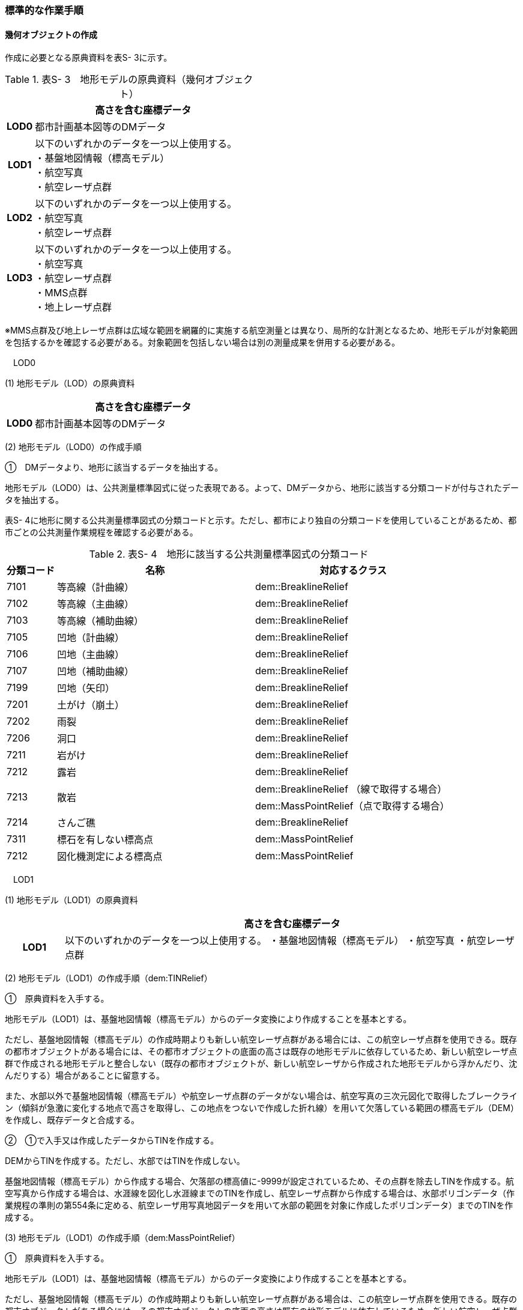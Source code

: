 [[tocS_03]]
=== 標準的な作業手順

[[]]
==== 幾何オブジェクトの作成

作成に必要となる原典資料を表S- 3に示す。

[cols="1,8"]
.表S- 3　地形モデルの原典資料（幾何オブジェクト）
|===
h| ^h| 高さを含む座標データ
h| LOD0 | 都市計画基本図等のDMデータ
h| LOD1
a| 以下のいずれかのデータを一つ以上使用する。 +
・基盤地図情報（標高モデル） +
・航空写真 +
・航空レーザ点群

h| LOD2
a| 以下のいずれかのデータを一つ以上使用する。 +
・航空写真 +
・航空レーザ点群

h| LOD3
a| 以下のいずれかのデータを一つ以上使用する。 +
・航空写真 +
・航空レーザ点群 +
・MMS点群 +
・地上レーザ点群

|===

※MMS点群及び地上レーザ点群は広域な範囲を網羅的に実施する航空測量とは異なり、局所的な計測となるため、地形モデルが対象範囲を包括するかを確認する必要がある。対象範囲を包括しない場合は別の測量成果を併用する必要がある。

　LOD0

(1) 地形モデル（LOD）の原典資料

[cols="1,8"]
|===
| ^| 高さを含む座標データ

h| LOD0 | 都市計画基本図等のDMデータ

|===

(2) 地形モデル（LOD0）の作成手順

①　DMデータより、地形に該当するデータを抽出する。

地形モデル（LOD0）は、公共測量標準図式に従った表現である。よって、DMデータから、地形に該当する分類コードが付与されたデータを抽出する。

表S- 4に地形に関する公共測量標準図式の分類コードと示す。ただし、都市により独自の分類コードを使用していることがあるため、都市ごとの公共測量作業規程を確認する必要がある。

[cols="1,4,4"]
.表S- 4　地形に該当する公共測量標準図式の分類コード
|===
h| 分類コード h| 名称 h| 対応するクラス
| 7101 | 等高線（計曲線） | dem::BreaklineRelief
| 7102 | 等高線（主曲線） | dem::BreaklineRelief
| 7103 | 等高線（補助曲線） | dem::BreaklineRelief
| 7105 | 凹地（計曲線） | dem::BreaklineRelief
| 7106 | 凹地（主曲線） | dem::BreaklineRelief
| 7107 | 凹地（補助曲線） | dem::BreaklineRelief
| 7199 | 凹地（矢印） | dem::BreaklineRelief
| 7201 | 土がけ（崩土） | dem::BreaklineRelief
| 7202 | 雨裂 | dem::BreaklineRelief
| 7206 | 洞口 | dem::BreaklineRelief
| 7211 | 岩がけ | dem::BreaklineRelief
| 7212 | 露岩 | dem::BreaklineRelief
.2+| 7213 .2+| 散岩 | dem::BreaklineRelief （線で取得する場合）
| dem::MassPointRelief（点で取得する場合）
| 7214 | さんご礁 | dem::BreaklineRelief
| 7311 | 標石を有しない標高点 | dem::MassPointRelief
| 7212 | 図化機測定による標高点 | dem::MassPointRelief

|===

　LOD1

(1) 地形モデル（LOD1）の原典資料

[cols="1,8"]
|===
| ^| 高さを含む座標データ

h| LOD1 | 以下のいずれかのデータを一つ以上使用する。 ・基盤地図情報（標高モデル） ・航空写真 ・航空レーザ点群

|===

(2) 地形モデル（LOD1）の作成手順（dem:TINRelief）

①　原典資料を入手する。

地形モデル（LOD1）は、基盤地図情報（標高モデル）からのデータ変換により作成することを基本とする。

ただし、基盤地図情報（標高モデル）の作成時期よりも新しい航空レーザ点群がある場合には、この航空レーザ点群を使用できる。既存の都市オブジェクトがある場合には、その都市オブジェクトの底面の高さは既存の地形モデルに依存しているため、新しい航空レーザ点群で作成される地形モデルと整合しない（既存の都市オブジェクトが、新しい航空レーザから作成された地形モデルから浮かんだり、沈んだりする）場合があることに留意する。

また、水部以外で基盤地図情報（標高モデル）や航空レーザ点群のデータがない場合は、航空写真の三次元図化で取得したブレークライン（傾斜が急激に変化する地点で高さを取得し、この地点をつないで作成した折れ線）を用いて欠落している範囲の標高モデル（DEM）を作成し、既存データと合成する。

②　①で入手又は作成したデータからTINを作成する。

DEMからTINを作成する。ただし、水部ではTINを作成しない。

基盤地図情報（標高モデル）から作成する場合、欠落部の標高値に-9999が設定されているため、その点群を除去しTINを作成する。航空写真から作成する場合は、水涯線を図化し水涯線までのTINを作成し、航空レーザ点群から作成する場合は、水部ポリゴンデータ（作業規程の準則の第554条に定める、航空レーザ用写真地図データを用いて水部の範囲を対象に作成したポリゴンデータ）までのTINを作成する。

(3) 地形モデル（LOD1）の作成手順（dem:MassPointRelief）

①　原典資料を入手する。

地形モデル（LOD1）は、基盤地図情報（標高モデル）からのデータ変換により作成することを基本とする。

ただし、基盤地図情報（標高モデル）の作成時期よりも新しい航空レーザ点群がある場合は、この航空レーザ点群を使用できる。既存の都市オブジェクトがある場合には、その都市オブジェクトの底面の高さは既存の地形モデルに依存しているため、新しい航空レーザ点群で作成される地形モデルと整合しない（既存の都市オブジェクトが、新しい航空レーザから作成された地形モデルから浮かんだり、沈んだりする）場合があることに留意する。

また、水部以外で基盤地図情報（標高モデル）や航空レーザ点群のデータがない場所は、航空写真の三次元図化で取得したブレークライン（傾斜が急激に変化する地点で高さを取得し、この地点をつないで作成した折れ線）を用いて欠落した範囲のDEMを作成し、既存データと合成する。

② 地形の外形を多角形で取得する。

ランダム点群の場合、点の集合から地形モデルの範囲を正確に取得できない。そのため地形の外側の境界（dem:extentのexterior）を必ず作成する。地形の内空の境界（dem:extentのinterior）は任意で取得する。

　LOD2

(1) 地形モデル（LOD2）の原典資料

[cols="1,8"]
|===
| ^| 高さを含む座標データ

h| LOD2 | 以下のいずれかのデータを一つ以上使用する。 ・航空写真 ・航空レーザ点群

|===

(2) 地形モデル（LOD2）の作成手順（dem:TINRelief）

①　航空写真から作成した点群や航空レーザ点群を用いて、TINを作成する。

点群からTINを作成する。ただし、水部ではTINを作成しない。

航空写真から作成する場合は、水涯線を図化し水涯線までのTINを作成し、航空レーザ点群から作成する場合は、水部ポリゴンまでのTINを作成する。

(3) 地形モデル（LOD2）の作成手順（dem:MassPointRelief）

①　航空写真から作成した点群や航空写真レーザ点群をデータ変換しdem:MassPointReliefを作成する。

② 地形の外形を多角形で取得する。

ランダム点群の場合、点の集合から地形モデルの範囲を正確に取得できない。そのため地形の外側の境界（dem:extentのexterior）を必ず作成する。地形の内空の境界（dem:extentのinterior）は任意で取得する。

　LOD3

(1) 地形モデル（LOD3）の原典資料

[cols="1,8"]
|===
| ^| 高さを含む座標データ

h| LOD3 | 以下のいずれかのデータを一つ以上使用する。 ・航空写真 ・航空レーザ点群 ・MMS点群 ・地上レーザ点群

|===

(2) 地形モデル（LOD3）の作成手順

地形モデル（LOD2）の作成手順と同様となる。

[[]]
==== 作業上の留意事項

　微小ポリゴンについて

3D都市モデルでは、地形モデルは基準地域メッシュ（第三次地域区画、一辺の長さ約1km）を地物の単位とする。

原典資料における地物の単位と異なる場合には、データ変換時に微小ポリゴンが生成される可能性がある。

そのため、論理一貫性における位相一貫性の検査（頂点間での距離が近接閾値未満の頂点の検出）を行い、閾値未満の頂点が検出された場合には頂点を統合する処理を行う。

　TINの作成

TINの作成はソフトウェアによって、欠落部（河川等）の対岸までTINを生成する場合がある。その場合、生成されたTINから不要な辺を削除する必要がある。

不要な辺は、TINの三角形を構成する辺の正射影の長さが格子の斜辺の長さの最大値よりも長い辺を抽出することで特定できる。

image::images/504.webp.png[title="TINを構成する不要な辺の特定イメージ"]

　高密度点群データによる地形の表現

標準製品仕様書では、地形モデル（LOD1）から地形モデル（LOD3）までは、地形の作成に使用する原典資料の点密度又は標高点格子間隔により決定することとしている。原典資料として高密度点群データを使用する場合も、地形モデルのLOD定義に従った点密度に加工し、地形モデルを作成しなければならない。

そのうえで、原典資料と同様の高密度点群データを3D都市モデルに含めたい場合には、dem:MassPointReliefを使用し、地形モデルとして記述することができる。

　ファイルの分割

3D都市モデルでは、一つの地物インスタンスに異なるLODの幾何オブジェクトを含めることで、同一の都市オブジェクトをマルチスケールで表現することが可能である。しかしながら、地形モデルの場合はインスタンスの単位が基準地域メッシュとなるため、一つの地物インスタンスに複数のLODの幾何オブジェクトを含めることでデータ量が膨大となり、操作性が低下する懸念がある。

そこで、地形モデルの中で最も詳細な地形表現が可能となる地形モデル（LOD3）は、ファイルを分けることを許容する。このとき、ファイル名にはオプションの文字列として、lod3を使用する。

なお、分割されたファイルに含まれるそれぞれの地物インスタンスのgml:nameには同じ基準地域メッシュのメッシュ番号が記載されるため、必要に応じて利用者側で一つの地物インスタンスに統合することが可能である。

